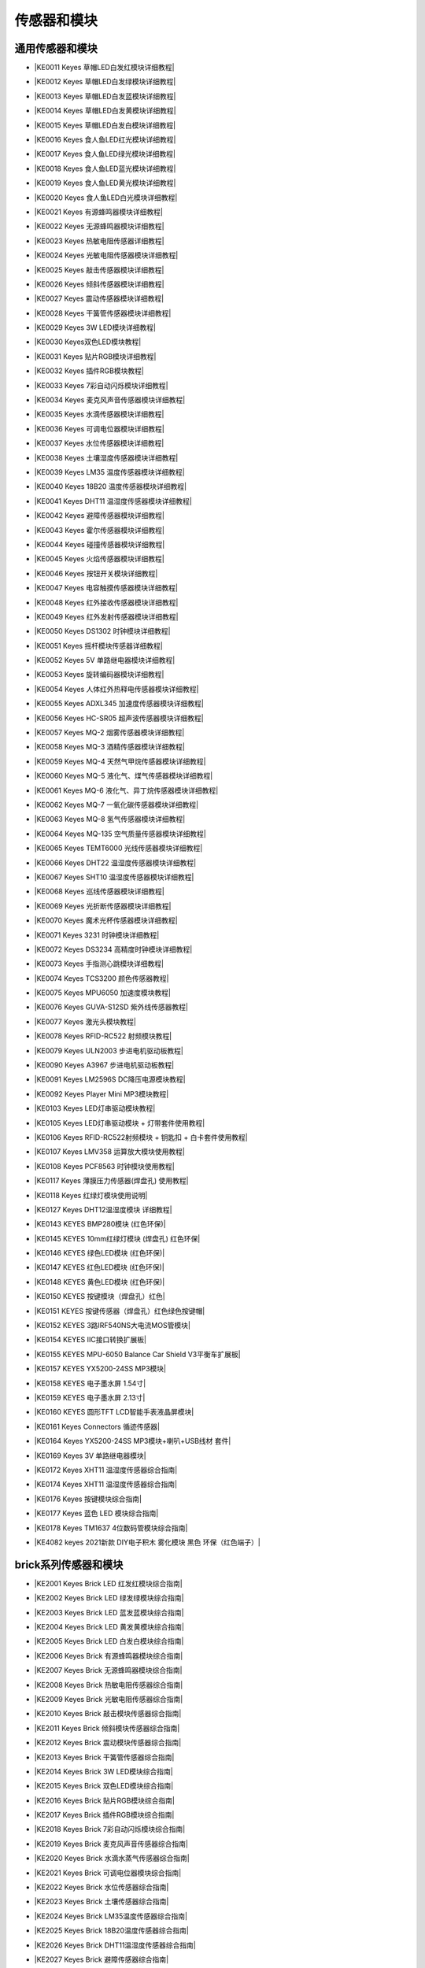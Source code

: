 =======
传感器和模块
=======

通用传感器和模块
=============

* |KE0011 Keyes 草帽LED白发红模块详细教程|

.. |KE0011 Keyes 草帽LED白发红模块详细教程| raw:: html

  <a href="https://www.keyesrobot.cn/projects/commonsensor/zh-cn/latest/KE0011%20Keyes%20%E8%8D%89%E5%B8%BDLED%E7%99%BD%E5%8F%91%E7%BA%A2%E6%A8%A1%E5%9D%97.html" target="_blank">KE0011 Keyes 草帽LED白发红模块详细教程</a> 

* |KE0012 Keyes 草帽LED白发绿模块详细教程|

.. |KE0012 Keyes 草帽LED白发绿模块详细教程| raw:: html

  <a href="https://www.keyesrobot.cn/projects/commonsensor/zh-cn/latest/KE0012%20Keyes%20%E8%8D%89%E5%B8%BDLED%E7%99%BD%E5%8F%91%E7%BB%BF%E6%A8%A1%E5%9D%97.html" target="_blank">KE0012 Keyes 草帽LED白发绿模块详细教程</a> 

* |KE0013 Keyes 草帽LED白发蓝模块详细教程|

.. |KE0013 Keyes 草帽LED白发蓝模块详细教程| raw:: html

  <a href="https://www.keyesrobot.cn/projects/commonsensor/zh-cn/latest/KE0013%20Keyes%20%E8%8D%89%E5%B8%BDLED%E7%99%BD%E5%8F%91%E8%93%9D%E6%A8%A1%E5%9D%97.html" target="_blank">KE0013 Keyes 草帽LED白发蓝模块详细教程</a> 

* |KE0014 Keyes 草帽LED白发黄模块详细教程|

.. |KE0014 Keyes 草帽LED白发黄模块详细教程| raw:: html

  <a href="https://www.keyesrobot.cn/projects/commonsensor/zh-cn/latest/KE0014%20Keyes%20%E8%8D%89%E5%B8%BDLED%E7%99%BD%E5%8F%91%E9%BB%84%E6%A8%A1%E5%9D%97.html" target="_blank">KE0014 Keyes 草帽LED白发黄模块详细教程</a> 

* |KE0015 Keyes 草帽LED白发白模块详细教程|

.. |KE0015 Keyes 草帽LED白发白模块详细教程| raw:: html

  <a href="https://www.keyesrobot.cn/projects/commonsensor/zh-cn/latest/KE0015%20Keyes%20%E8%8D%89%E5%B8%BDLED%E7%99%BD%E5%8F%91%E7%99%BD%E6%A8%A1%E5%9D%97.html" target="_blank">KE0015 Keyes 草帽LED白发白模块详细教程</a> 

* |KE0016 Keyes 食人鱼LED红光模块详细教程|

.. |KE0016 Keyes 食人鱼LED红光模块详细教程| raw:: html

  <a href="https://www.keyesrobot.cn/projects/commonsensor/zh-cn/latest/KE0016%20Keyes%20%E9%A3%9F%E4%BA%BA%E9%B1%BCLED%E7%BA%A2%E5%85%89%E6%A8%A1%E5%9D%97.html" target="_blank">KE0016 Keyes 食人鱼LED红光模块详细教程</a> 

* |KE0017 Keyes 食人鱼LED绿光模块详细教程|

.. |KE0017 Keyes 食人鱼LED绿光模块详细教程| raw:: html

  <a href="https://www.keyesrobot.cn/projects/commonsensor/zh-cn/latest/KE0017%20Keyes%20%E9%A3%9F%E4%BA%BA%E9%B1%BCLED%E7%BB%BF%E5%85%89%E6%A8%A1%E5%9D%97.html" target="_blank">KE0017 Keyes 食人鱼LED绿光模块详细教程</a> 

* |KE0018 Keyes 食人鱼LED蓝光模块详细教程|

.. |KE0018 Keyes 食人鱼LED蓝光模块详细教程| raw:: html

  <a href="https://www.keyesrobot.cn/projects/commonsensor/zh-cn/latest/KE0018%20Keyes%20%E9%A3%9F%E4%BA%BA%E9%B1%BCLED%E8%93%9D%E5%85%89%E6%A8%A1%E5%9D%97.html" target="_blank">KE0018 Keyes 食人鱼LED蓝光模块详细教程</a> 

* |KE0019 Keyes 食人鱼LED黄光模块详细教程|

.. |KE0019 Keyes 食人鱼LED黄光模块详细教程| raw:: html

  <a href="https://www.keyesrobot.cn/projects/commonsensor/zh-cn/latest/KE0019%20Keyes%20%E9%A3%9F%E4%BA%BA%E9%B1%BCLED%E9%BB%84%E5%85%89%E6%A8%A1%E5%9D%97.html" target="_blank">KE0019 Keyes 食人鱼LED黄光模块详细教程</a> 

* |KE0020 Keyes 食人鱼LED白光模块详细教程|

.. |KE0020 Keyes 食人鱼LED白光模块详细教程| raw:: html

  <a href="https://www.keyesrobot.cn/projects/commonsensor/zh-cn/latest/KE0020%20Keyes%20%E9%A3%9F%E4%BA%BA%E9%B1%BCLED%E7%99%BD%E5%85%89%E6%A8%A1%E5%9D%97.html" target="_blank">KE0020 Keyes 食人鱼LED白光模块详细教程</a> 

* |KE0021 Keyes 有源蜂鸣器模块详细教程|

.. |KE0021 Keyes 有源蜂鸣器模块详细教程| raw:: html

  <a href="https://www.keyesrobot.cn/projects/commonsensor/zh-cn/latest/KE0021%20Keyes%20%E6%9C%89%E6%BA%90%E8%9C%82%E9%B8%A3%E5%99%A8%E6%A8%A1%E5%9D%97.html" target="_blank">KE0021 Keyes 有源蜂鸣器模块详细教程</a> 

* |KE0022 Keyes 无源蜂鸣器模块详细教程|

.. |KE0022 Keyes 无源蜂鸣器模块详细教程| raw:: html

  <a href="https://www.keyesrobot.cn/projects/commonsensor/zh-cn/latest/KE0022%20Keyes%20%E6%97%A0%E6%BA%90%E8%9C%82%E9%B8%A3%E5%99%A8%E6%A8%A1%E5%9D%97.html" target="_blank">KE0022 Keyes 无源蜂鸣器模块详细教程</a> 

* |KE0023 Keyes 热敏电阻传感器详细教程|

.. |KE0023 Keyes 热敏电阻传感器详细教程| raw:: html

  <a href="https://www.keyesrobot.cn/projects/commonsensor/zh-cn/latest/KE0023%20Keyes%20%E7%83%AD%E6%95%8F%E7%94%B5%E9%98%BB%E4%BC%A0%E6%84%9F%E5%99%A8.html" target="_blank">KE0023 Keyes 热敏电阻传感器详细教程</a> 

* |KE0024 Keyes 光敏电阻传感器模块详细教程|

.. |KE0024 Keyes 光敏电阻传感器模块详细教程| raw:: html

  <a href="https://www.keyesrobot.cn/projects/commonsensor/zh-cn/latest/KE0024%20Keyes%20%E5%85%89%E6%95%8F%E7%94%B5%E9%98%BB%E4%BC%A0%E6%84%9F%E5%99%A8.html" target="_blank">KE0024 Keyes 光敏电阻传感器模块详细教程</a> 

* |KE0025 Keyes 敲击传感器模块详细教程|

.. |KE0025 Keyes 敲击传感器模块详细教程| raw:: html

  <a href="https://www.keyesrobot.cn/projects/commonsensor/zh-cn/latest/KE0025%20Keyes%20%E6%95%B2%E5%87%BB%E4%BC%A0%E6%84%9F%E5%99%A8%E6%A8%A1%E5%9D%97.html" target="_blank">KE0025 Keyes 敲击传感器模块详细教程</a> 

* |KE0026 Keyes 倾斜传感器模块详细教程|

.. |KE0026 Keyes 倾斜传感器模块详细教程| raw:: html

  <a href="https://www.keyesrobot.cn/projects/commonsensor/zh-cn/latest/KE0026%20Keyes%20%E5%80%BE%E6%96%9C%E4%BC%A0%E6%84%9F%E5%99%A8%E6%A8%A1%E5%9D%97.html" target="_blank">KE0026 Keyes 倾斜传感器模块详细教程</a> 

* |KE0027 Keyes 震动传感器模块详细教程|

.. |KE0027 Keyes 震动传感器模块详细教程| raw:: html

  <a href="https://www.keyesrobot.cn/projects/commonsensor/zh-cn/latest/KE0027%20Keyes%20%E9%9C%87%E5%8A%A8%E4%BC%A0%E6%84%9F%E5%99%A8%E6%A8%A1%E5%9D%97.html" target="_blank">KE0027 Keyes 震动传感器模块详细教程</a> 

* |KE0028 Keyes 干簧管传感器模块详细教程|

.. |KE0028 Keyes 干簧管传感器模块详细教程| raw:: html

  <a href="https://www.keyesrobot.cn/projects/commonsensor/zh-cn/latest/KE0028%20Keyes%20%E5%B9%B2%E7%B0%A7%E7%AE%A1%E4%BC%A0%E6%84%9F%E5%99%A8%E6%A8%A1%E5%9D%97.html" target="_blank">KE0028 Keyes 干簧管传感器模块详细教程</a> 

* |KE0029 Keyes 3W LED模块详细教程|

.. |KE0029 Keyes 3W LED模块详细教程| raw:: html

  <a href="https://www.keyesrobot.cn/projects/commonsensor/zh-cn/latest/KE0029%20Keyes%203W%20LED%E6%A8%A1%E5%9D%97.html" target="_blank">KE0029 Keyes 3W LED模块详细教程</a> 

* |KE0030 Keyes双色LED模块教程|

.. |KE0030 Keyes双色LED模块教程| raw:: html

  <a href="https://www.keyesrobot.cn/projects/commonsensor/zh-cn/latest/KE0030%20Keyes%20%E5%8F%8C%E8%89%B2LED%E6%A8%A1%E5%9D%97.html" target="_blank">KE0030 Keyes双色LED模块教程</a> 

* |KE0031 Keyes 贴片RGB模块详细教程|

.. |KE0031 Keyes 贴片RGB模块详细教程| raw:: html

  <a href="https://www.keyesrobot.cn/projects/commonsensor/zh-cn/latest/KE0031%20Keyes%20%E8%B4%B4%E7%89%87RGB%E6%A8%A1%E5%9D%97.html" target="_blank">KE0031 Keyes 贴片RGB模块详细教程</a> 

* |KE0032 Keyes 插件RGB模块教程|

.. |KE0032 Keyes 插件RGB模块教程| raw:: html

  <a href="https://www.keyesrobot.cn/projects/commonsensor/zh-cn/latest/KE0032%20Keyes%20%E6%8F%92%E4%BB%B6RGB%E6%A8%A1%E5%9D%97.html" target="_blank">KE0032 Keyes 插件RGB模块教程</a> 

* |KE0033 Keyes 7彩自动闪烁模块详细教程|

.. |KE0033 Keyes 7彩自动闪烁模块详细教程| raw:: html

  <a href="https://www.keyesrobot.cn/projects/commonsensor/zh-cn/latest/KE0033%20Keyes%207%E5%BD%A9%E8%87%AA%E5%8A%A8%E9%97%AA%E7%83%81%E6%A8%A1%E5%9D%97.html" target="_blank">KE0033 Keyes 7彩自动闪烁模块详细教程</a> 

* |KE0034 Keyes 麦克风声音传感器模块详细教程|

.. |KE0034 Keyes 麦克风声音传感器模块详细教程| raw:: html

  <a href="https://www.keyesrobot.cn/projects/commonsensor/zh-cn/latest/KE0034%20Keyes%20%E9%BA%A6%E5%85%8B%E9%A3%8E%E5%A3%B0%E9%9F%B3%E4%BC%A0%E6%84%9F%E5%99%A8.html" target="_blank">KE0034 Keyes 麦克风声音传感器模块详细教程</a> 

* |KE0035 Keyes 水滴传感器模块详细教程|

.. |KE0035 Keyes 水滴传感器模块详细教程| raw:: html

  <a href="https://www.keyesrobot.cn/projects/commonsensor/zh-cn/latest/KE0035%20Keyes%20%E6%B0%B4%E6%BB%B4%E4%BC%A0%E6%84%9F%E5%99%A8%E6%A8%A1%E5%9D%97.html" target="_blank">KE0035 Keyes 水滴传感器模块详细教程</a> 

* |KE0036 Keyes 可调电位器模块详细教程|

.. |KE0036 Keyes 可调电位器模块详细教程| raw:: html

  <a href="https://www.keyesrobot.cn/projects/commonsensor/zh-cn/latest/KE0036%20Keyes%20%E5%8F%AF%E8%B0%83%E7%94%B5%E4%BD%8D%E5%99%A8%E6%A8%A1%E5%9D%97.html" target="_blank">KE0036 Keyes 可调电位器模块详细教程</a> 

* |KE0037 Keyes 水位传感器模块详细教程|

.. |KE0037 Keyes 水位传感器模块详细教程| raw:: html

  <a href="https://www.keyesrobot.cn/projects/commonsensor/zh-cn/latest/KE0037%20Keyes%20%E6%B0%B4%E4%BD%8D%E4%BC%A0%E6%84%9F%E5%99%A8%E6%A8%A1%E5%9D%97.html" target="_blank">KE0037 Keyes 水位传感器模块详细教程</a> 

* |KE0038 Keyes 土壤湿度传感器模块详细教程|

.. |KE0038 Keyes 土壤湿度传感器模块详细教程| raw:: html

  <a href="https://www.keyesrobot.cn/projects/commonsensor/zh-cn/latest/KE0038%20Keyes%20%E5%9C%9F%E5%A3%A4%E6%B9%BF%E5%BA%A6%E4%BC%A0%E6%84%9F%E5%99%A8%E6%A8%A1%E5%9D%97.html" target="_blank">KE0038 Keyes 土壤湿度传感器模块详细教程</a> 

* |KE0039 Keyes LM35 温度传感器模块详细教程|

.. |KE0039 Keyes LM35 温度传感器模块详细教程| raw:: html

  <a href="https://www.keyesrobot.cn/projects/commonsensor/zh-cn/latest/KE0039%20Keyes%20LM35%20%E6%B8%A9%E5%BA%A6%E4%BC%A0%E6%84%9F%E5%99%A8%E6%A8%A1%E5%9D%97.html" target="_blank">KE0039 Keyes LM35 温度传感器模块详细教程</a> 

* |KE0040 Keyes 18B20 温度传感器模块详细教程|

.. |KE0040 Keyes 18B20 温度传感器模块详细教程| raw:: html

  <a href="https://www.keyesrobot.cn/projects/commonsensor/zh-cn/latest/KE0040%20Keyes%2018B20%20%E6%B8%A9%E5%BA%A6%E4%BC%A0%E6%84%9F%E5%99%A8%E6%A8%A1%E5%9D%97.html" target="_blank">KE0040 Keyes 18B20 温度传感器模块详细教程</a> 

* |KE0041 Keyes DHT11 温湿度传感器模块详细教程|

.. |KE0041 Keyes DHT11 温湿度传感器模块详细教程| raw:: html

  <a href="https://www.keyesrobot.cn/projects/commonsensor/zh-cn/latest/KE0041%20Keyes%20DHT11%20%E6%B8%A9%E6%B9%BF%E5%BA%A6%E4%BC%A0%E6%84%9F%E5%99%A8%E6%A8%A1%E5%9D%97.html" target="_blank">KE0041 Keyes DHT11 温湿度传感器模块详细教程</a> 

* |KE0042 Keyes 避障传感器模块详细教程|

.. |KE0042 Keyes 避障传感器模块详细教程| raw:: html

  <a href="https://www.keyesrobot.cn/projects/commonsensor/zh-cn/latest/KE0042%20Keyes%20%E9%81%BF%E9%9A%9C%E4%BC%A0%E6%84%9F%E5%99%A8%E6%A8%A1%E5%9D%97.html" target="_blank">KE0042 Keyes 避障传感器模块详细教程</a> 

* |KE0043 Keyes 霍尔传感器模块详细教程|

.. |KE0043 Keyes 霍尔传感器模块详细教程| raw:: html

  <a href="https://www.keyesrobot.cn/projects/commonsensor/zh-cn/latest/KE0043%20Keyes%20%E9%9C%8D%E5%B0%94%E4%BC%A0%E6%84%9F%E5%99%A8%E6%A8%A1%E5%9D%97.html" target="_blank">KE0043 Keyes 霍尔传感器模块详细教程</a> 

* |KE0044 Keyes 碰撞传感器模块详细教程|

.. |KE0044 Keyes 碰撞传感器模块详细教程| raw:: html

  <a href="https://www.keyesrobot.cn/projects/commonsensor/zh-cn/latest/KE0044%20Keyes%20%E7%A2%B0%E6%92%9E%E4%BC%A0%E6%84%9F%E5%99%A8%E6%A8%A1%E5%9D%97.html" target="_blank">KE0044 Keyes 碰撞传感器模块详细教程</a> 

* |KE0045 Keyes 火焰传感器模块详细教程|

.. |KE0045 Keyes 火焰传感器模块详细教程| raw:: html

  <a href="https://www.keyesrobot.cn/projects/commonsensor/zh-cn/latest/KE0045%20Keyes%20%E7%81%AB%E7%84%B0%E4%BC%A0%E6%84%9F%E5%99%A8%E6%A8%A1%E5%9D%97.html" target="_blank">KE0045 Keyes 火焰传感器模块详细教程</a> 

* |KE0046 Keyes 按钮开关模块详细教程|

.. |KE0046 Keyes 按钮开关模块详细教程| raw:: html

  <a href="https://www.keyesrobot.cn/projects/commonsensor/zh-cn/latest/KE0046%20Keyes%20%E6%8C%89%E9%92%AE%E5%BC%80%E5%85%B3%E6%A8%A1%E5%9D%97.html" target="_blank">KE0046 Keyes 按钮开关模块详细教程</a> 

* |KE0047 Keyes 电容触摸传感器模块详细教程|

.. |KE0047 Keyes 电容触摸传感器模块详细教程| raw:: html

  <a href="https://www.keyesrobot.cn/projects/commonsensor/zh-cn/latest/KE0047%20Keyes%20%E7%94%B5%E5%AE%B9%E8%A7%A6%E6%91%B8%E4%BC%A0%E6%84%9F%E5%99%A8%E6%A8%A1%E5%9D%97.html" target="_blank">KE0047 Keyes 电容触摸传感器模块详细教程</a> 

* |KE0048 Keyes 红外接收传感器模块详细教程|

.. |KE0048 Keyes 红外接收传感器模块详细教程| raw:: html

  <a href="https://www.keyesrobot.cn/projects/commonsensor/zh-cn/latest/KE0048%20Keyes%20%E7%BA%A2%E5%A4%96%E6%8E%A5%E6%94%B6%E4%BC%A0%E6%84%9F%E5%99%A8%E6%A8%A1%E5%9D%97.html" target="_blank">KE0048 Keyes 红外接收传感器模块详细教程</a> 

* |KE0049 Keyes 红外发射传感器模块详细教程|

.. |KE0049 Keyes 红外发射传感器模块详细教程| raw:: html

  <a href="https://www.keyesrobot.cn/projects/commonsensor/zh-cn/latest/KE0049%20Keyes%20%E7%BA%A2%E5%A4%96%E5%8F%91%E5%B0%84%E4%BC%A0%E6%84%9F%E5%99%A8%E6%A8%A1%E5%9D%97.html" target="_blank">KE0049 Keyes 红外发射传感器模块详细教程</a> 

* |KE0050 Keyes DS1302 时钟模块详细教程|

.. |KE0050 Keyes DS1302 时钟模块详细教程| raw:: html

  <a href="https://www.keyesrobot.cn/projects/commonsensor/zh-cn/latest/KE0050%20Keyes%20DS1302%20%E6%97%B6%E9%92%9F%E6%A8%A1%E5%9D%97.html" target="_blank">KE0050 Keyes DS1302 时钟模块详细教程</a> 

* |KE0051 Keyes 摇杆模块传感器详细教程|

.. |KE0051 Keyes 摇杆模块传感器详细教程| raw:: html

  <a href="https://www.keyesrobot.cn/projects/commonsensor/zh-cn/latest/KE0051%20Keyes%20%E6%91%87%E6%9D%86%E6%A8%A1%E5%9D%97%E4%BC%A0%E6%84%9F%E5%99%A8.html" target="_blank">KE0051 Keyes 摇杆模块传感器详细教程</a> 

* |KE0052 Keyes 5V 单路继电器模块详细教程|

.. |KE0052 Keyes 5V 单路继电器模块详细教程| raw:: html

  <a href="https://www.keyesrobot.cn/projects/commonsensor/zh-cn/latest/KE0052%20Keyes%205V%20%E5%8D%95%E8%B7%AF%E7%BB%A7%E7%94%B5%E5%99%A8%E6%A8%A1.html" target="_blank">KE0052 Keyes 5V 单路继电器模块详细教程</a> 

* |KE0053 Keyes 旋转编码器模块详细教程|

.. |KE0053 Keyes 旋转编码器模块详细教程| raw:: html

  <a href="https://www.keyesrobot.cn/projects/commonsensor/zh-cn/latest/KE0053%20Keyes%20%E6%97%8B%E8%BD%AC%E7%BC%96%E7%A0%81%E5%99%A8%E6%A8%A1%E5%9D%97.html" target="_blank">KE0053 Keyes 旋转编码器模块详细教程</a> 

* |KE0054 Keyes 人体红外热释电传感器模块详细教程|

.. |KE0054 Keyes 人体红外热释电传感器模块详细教程| raw:: html

  <a href="https://www.keyesrobot.cn/projects/commonsensor/zh-cn/latest/KE0054%20Keyes%20%E4%BA%BA%E4%BD%93%E7%BA%A2%E5%A4%96%E7%83%AD%E9%87%8A%E7%94%B5%E4%BC%A0%E6%84%9F%E5%99%A8%E6%A8%A1%E5%9D%97.html" target="_blank">KE0054 Keyes 人体红外热释电传感器模块详细教程</a> 

* |KE0055 Keyes ADXL345 加速度传感器模块详细教程|

.. |KE0055 Keyes ADXL345 加速度传感器模块详细教程| raw:: html

  <a href="https://www.keyesrobot.cn/projects/commonsensor/zh-cn/latest/KE0055%20Keyes%20ADXL345%20%E5%8A%A0%E9%80%9F%E5%BA%A6%E4%BC%A0%E6%84%9F%E5%99%A8%E6%A8%A1%E5%9D%97.html" target="_blank">KE0055 Keyes ADXL345 加速度传感器模块详细教程</a> 

* |KE0056 Keyes HC-SR05 超声波传感器模块详细教程|

.. |KE0056 Keyes HC-SR05 超声波传感器模块详细教程| raw:: html

  <a href="https://www.keyesrobot.cn/projects/commonsensor/zh-cn/latest/KE0056%20Keyes%20HC-SR05%20%E8%B6%85%E5%A3%B0%E6%B3%A2%E4%BC%A0%E6%84%9F%E5%99%A8%E6%A8%A1%E5%9D%97.html" target="_blank">KE0056 Keyes HC-SR05 超声波传感器模块详细教程</a> 

* |KE0057 Keyes MQ-2 烟雾传感器模块详细教程|

.. |KE0057 Keyes MQ-2 烟雾传感器模块详细教程| raw:: html

  <a href="https://www.keyesrobot.cn/projects/commonsensor/zh-cn/latest/KE0057%20Keyes%20MQ-2%20%E7%83%9F%E9%9B%BE%E4%BC%A0%E6%84%9F%E5%99%A8%E6%A8%A1%E5%9D%97.html" target="_blank">KE0057 Keyes MQ-2 烟雾传感器模块详细教程</a> 

* |KE0058 Keyes MQ-3 酒精传感器模块详细教程|

.. |KE0058 Keyes MQ-3 酒精传感器模块详细教程| raw:: html

  <a href="https://www.keyesrobot.cn/projects/commonsensor/zh-cn/latest/KE0058%20Keyes%20MQ-3%20%E9%85%92%E7%B2%BE%E4%BC%A0%E6%84%9F%E5%99%A8%E6%A8%A1%E5%9D%97.html" target="_blank">KE0058 Keyes MQ-3 酒精传感器模块详细教程</a> 

* |KE0059 Keyes MQ-4 天然气甲烷传感器模块详细教程|

.. |KE0059 Keyes MQ-4 天然气甲烷传感器模块详细教程| raw:: html

  <a href="https://www.keyesrobot.cn/projects/commonsensor/zh-cn/latest/KE0059%20Keyes%20MQ-4%20%E5%A4%A9%E7%84%B6%E6%B0%94%E7%94%B2%E7%83%B7%E4%BC%A0%E6%84%9F%E5%99%A8%E6%A8%A1%E5%9D%97.html" target="_blank">KE0059 Keyes MQ-4 天然气甲烷传感器模块详细教程</a> 

* |KE0060 Keyes MQ-5 液化气、煤气传感器模块详细教程|

.. |KE0060 Keyes MQ-5 液化气、煤气传感器模块详细教程| raw:: html

  <a href="https://www.keyesrobot.cn/projects/commonsensor/zh-cn/latest/KE0060%20Keyes%20MQ-5%20%E6%B6%B2%E5%8C%96%E6%B0%94%E3%80%81%E7%85%A4%E6%B0%94%E4%BC%A0%E6%84%9F%E5%99%A8%E6%A8%A1%E5%9D%97.html" target="_blank">KE0060 Keyes MQ-5 液化气、煤气传感器模块详细教程</a> 

* |KE0061 Keyes MQ-6 液化气、异丁烷传感器模块详细教程|

.. |KE0061 Keyes MQ-6 液化气、异丁烷传感器模块详细教程| raw:: html

  <a href="https://www.keyesrobot.cn/projects/commonsensor/zh-cn/latest/KE0061%20Keyes%20MQ-6%20%E6%B6%B2%E5%8C%96%E6%B0%94%E3%80%81%E5%BC%82%E4%B8%81%E7%83%B7%E4%BC%A0%E6%84%9F%E5%99%A8%E6%A8%A1%E5%9D%97.html" target="_blank">KE0061 Keyes MQ-6 液化气、异丁烷传感器模块详细教程</a> 

* |KE0062 Keyes MQ-7 一氧化碳传感器模块详细教程|

.. |KE0062 Keyes MQ-7 一氧化碳传感器模块详细教程| raw:: html

  <a href="https://www.keyesrobot.cn/projects/commonsensor/zh-cn/latest/KE0062%20Keyes%20MQ-7%20%E4%B8%80%E6%B0%A7%E5%8C%96%E7%A2%B3%E4%BC%A0%E6%84%9F%E5%99%A8%E6%A8%A1%E5%9D%97.html" target="_blank">KE0062 Keyes MQ-7 一氧化碳传感器模块详细教程</a> 

* |KE0063 Keyes MQ-8 氢气传感器模块详细教程|

.. |KE0063 Keyes MQ-8 氢气传感器模块详细教程| raw:: html

  <a href="https://www.keyesrobot.cn/projects/commonsensor/zh-cn/latest/KE0063%20Keyes%20MQ-8%20%E6%B0%A2%E6%B0%94%E4%BC%A0%E6%84%9F%E5%99%A8%E6%A8%A1.html" target="_blank">KE0063 Keyes MQ-8 氢气传感器模块详细教程</a> 

* |KE0064 Keyes MQ-135 空气质量传感器模块详细教程|

.. |KE0064 Keyes MQ-135 空气质量传感器模块详细教程| raw:: html

  <a href="https://www.keyesrobot.cn/projects/commonsensor/zh-cn/latest/KE0064%20Keyes%20MQ-135%20%E7%A9%BA%E6%B0%94%E8%B4%A8%E9%87%8F%E4%BC%A0%E6%84%9F%E5%99%A8%E6%A8%A1%E5%9D%97.html" target="_blank">KE0064 Keyes MQ-135 空气质量传感器模块详细教程</a> 

* |KE0065 Keyes TEMT6000 光线传感器模块详细教程|

.. |KE0065 Keyes TEMT6000 光线传感器模块详细教程| raw:: html

  <a href="https://www.keyesrobot.cn/projects/commonsensor/zh-cn/latest/KE0065%20Keyes%20TEMT6000%20%E5%85%89%E7%BA%BF%E4%BC%A0%E6%84%9F%E5%99%A8%E6%A8%A1%E5%9D%97.html" target="_blank">KE0065 Keyes TEMT6000 光线传感器模块详细教程</a> 

* |KE0066 Keyes DHT22 温湿度传感器模块详细教程|

.. |KE0066 Keyes DHT22 温湿度传感器模块详细教程| raw:: html

  <a href="https://www.keyesrobot.cn/projects/commonsensor/zh-cn/latest/KE0066%20Keyes%20DHT22%20%E6%B8%A9%E6%B9%BF%E5%BA%A6%E4%BC%A0%E6%84%9F%E5%99%A8%E6%A8%A1%E5%9D%97.html" target="_blank">KE0066 Keyes DHT22 温湿度传感器模块详细教程</a> 

* |KE0067 Keyes SHT10 温湿度传感器模块详细教程|

.. |KE0067 Keyes SHT10 温湿度传感器模块详细教程| raw:: html

  <a href="https://www.keyesrobot.cn/projects/commonsensor/zh-cn/latest/KE0067%20Keyes%20SHT10%20%E6%B8%A9%E6%B9%BF%E5%BA%A6%E4%BC%A0%E6%84%9F%E5%99%A8%E6%A8%A1%E5%9D%97.html" target="_blank">KE0067 Keyes SHT10 温湿度传感器模块详细教程</a> 

* |KE0068 Keyes 巡线传感器模块详细教程|

.. |KE0068 Keyes 巡线传感器模块详细教程| raw:: html

  <a href="https://www.keyesrobot.cn/projects/commonsensor/zh-cn/latest/KE0068%20Keyes%20%E5%B7%A1%E7%BA%BF%E4%BC%A0%E6%84%9F%E5%99%A8%E6%A8%A1%E5%9D%97.html" target="_blank">KE0068 Keyes 巡线传感器模块详细教程</a> 

* |KE0069 Keyes 光折断传感器模块详细教程|

.. |KE0069 Keyes 光折断传感器模块详细教程| raw:: html

  <a href="https://www.keyesrobot.cn/projects/commonsensor/zh-cn/latest/KE0069%20Keyes%20%E5%85%89%E6%8A%98%E6%96%AD%E4%BC%A0%E6%84%9F%E5%99%A8%E6%A8%A1%E5%9D%97.html" target="_blank">KE0069 Keyes 光折断传感器模块详细教程</a> 

* |KE0070 Keyes 魔术光杯传感器模块详细教程|

.. |KE0070 Keyes 魔术光杯传感器模块详细教程| raw:: html

  <a href="https://www.keyesrobot.cn/projects/commonsensor/zh-cn/latest/KE0070%20Keyes%20%E9%AD%94%E6%9C%AF%E5%85%89%E6%9D%AF%E4%BC%A0%E6%84%9F%E5%99%A8%E6%A8%A1%E5%9D%97.html" target="_blank">KE0070 Keyes 魔术光杯传感器模块详细教程</a> 

* |KE0071 Keyes 3231 时钟模块详细教程|

.. |KE0071 Keyes 3231 时钟模块详细教程| raw:: html

  <a href="https://www.keyesrobot.cn/projects/commonsensor/zh-cn/latest/KE0071%20Keyes%203231%20%E6%97%B6%E9%92%9F%E6%A8%A1%E5%9D%97.html" target="_blank">KE0071 Keyes 3231 时钟模块详细教程</a> 

* |KE0072 Keyes DS3234 高精度时钟模块详细教程|

.. |KE0072 Keyes DS3234 高精度时钟模块详细教程| raw:: html

  <a href="https://www.keyesrobot.cn/projects/commonsensor/zh-cn/latest/KE0072%20Keyes%20DS3234%20%E9%AB%98%E7%B2%BE%E5%BA%A6%E6%97%B6%E9%92%9F%E6%A8%A1%E5%9D%97.html" target="_blank">KE0072 Keyes DS3234 高精度时钟模块详细教程</a> 

* |KE0073 Keyes 手指测心跳模块详细教程|

.. |KE0073 Keyes 手指测心跳模块详细教程| raw:: html

  <a href="https://www.keyesrobot.cn/projects/commonsensor/zh-cn/latest/KE0073%20Keyes%20%E6%89%8B%E6%8C%87%E6%B5%8B%E5%BF%83%E8%B7%B3%E6%A8%A1%E5%9D%97.html" target="_blank">KE0073 Keyes 手指测心跳模块详细教程</a> 

* |KE0074 Keyes TCS3200 颜色传感器教程|

.. |KE0074 Keyes TCS3200 颜色传感器教程| raw:: html

  <a href="https://www.keyesrobot.cn/projects/commonsensor/zh-cn/latest/KE0074%20Keyes%20TCS3200%20%E9%A2%9C%E8%89%B2%E4%BC%A0%E6%84%9F%E5%99%A8.html" target="_blank">KE0074 Keyes TCS3200 颜色传感器教程</a> 

* |KE0075 Keyes MPU6050 加速度模块教程|

.. |KE0075 Keyes MPU6050 加速度模块教程| raw:: html

  <a href="https://www.keyesrobot.cn/projects/commonsensor/zh-cn/latest/KE0075%20Keyes%20MPU6050%20%E5%8A%A0%E9%80%9F%E5%BA%A6%E6%A8%A1%E5%9D%97.html" target="_blank">KE0075 Keyes MPU6050 加速度模块教程</a> 

* |KE0076 Keyes GUVA-S12SD 紫外线传感器教程|

.. |KE0076 Keyes GUVA-S12SD 紫外线传感器教程| raw:: html

  <a href="https://www.keyesrobot.cn/projects/commonsensor/zh-cn/latest/KE0076%20Keyes%20GUVA-S12SD%20%E7%B4%AB%E5%A4%96%E7%BA%BF%E4%BC%A0%E6%84%9F%E5%99%A8.html" target="_blank">KE0076 Keyes GUVA-S12SD 紫外线传感器教程</a> 

* |KE0077 Keyes 激光头模块教程|

.. |KE0077 Keyes 激光头模块教程| raw:: html

  <a href="https://www.keyesrobot.cn/projects/commonsensor/zh-cn/latest/KE0077%20Keyes%20%E6%BF%80%E5%85%89%E5%A4%B4%E6%A8%A1%E5%9D%97.html" target="_blank">KE0077 Keyes 激光头模块教程</a> 

* |KE0078 Keyes RFID-RC522 射频模块教程|

.. |KE0078 Keyes RFID-RC522 射频模块教程| raw:: html

  <a href="https://www.keyesrobot.cn/projects/commonsensor/zh-cn/latest/KE0078%20Keyes%20RFID-RC522%20%E5%B0%84%E9%A2%91%E6%A8%A1%E5%9D%97.html" target="_blank">KE0078 Keyes RFID-RC522 射频模块教程</a> 

* |KE0079 Keyes ULN2003 步进电机驱动板教程|

.. |KE0079 Keyes ULN2003 步进电机驱动板教程| raw:: html

  <a href="https://www.keyesrobot.cn/projects/commonsensor/zh-cn/latest/KE0079%20Keyes%20ULN2003%20%E6%AD%A5%E8%BF%9B%E7%94%B5%E6%9C%BA%E9%A9%B1%E5%8A%A8%E6%9D%BF.html" target="_blank">KE0079 Keyes ULN2003 步进电机驱动板教程</a> 

* |KE0090 Keyes A3967 步进电机驱动板教程|

.. |KE0090 Keyes A3967 步进电机驱动板教程| raw:: html

  <a href="https://www.keyesrobot.cn/projects/commonsensor/zh-cn/latest/KE0090%20Keyes%20A3967%20%E6%AD%A5%E8%BF%9B%E7%94%B5%E6%9C%BA%E9%A9%B1%E5%8A%A8%E6%9D%BF.html" target="_blank">KE0090 Keyes A3967 步进电机驱动板教程</a> 

* |KE0091 Keyes LM2596S DC降压电源模块教程|

.. |KE0091 Keyes LM2596S DC降压电源模块教程| raw:: html

  <a href="https://www.keyesrobot.cn/projects/commonsensor/zh-cn/latest/KE0091%20Keyes%20LM2596S%20DC%E9%99%8D%E5%8E%8B%E7%94%B5%E6%BA%90%E6%A8%A1%E5%9D%97.html" target="_blank">KE0091 Keyes LM2596S DC降压电源模块教程</a> 

* |KE0092 Keyes Player Mini MP3模块教程|

.. |KE0092 Keyes Player Mini MP3模块教程| raw:: html

  <a href="https://www.keyesrobot.cn/projects/commonsensor/zh-cn/latest/KE0092%20Keyes%20Player%20Mini%20MP3%20%E6%A8%A1%E5%9D%97.html" target="_blank">KE0092 Keyes Player Mini MP3模块教程</a> 

* |KE0103 Keyes LED灯串驱动模块教程|

.. |KE0103 Keyes LED灯串驱动模块教程| raw:: html

  <a href="https://www.keyesrobot.cn/projects/commonsensor/zh-cn/latest/KE0103%20Keyes%20LED%E7%81%AF%E4%B8%B2%E9%A9%B1%E5%8A%A8%E6%A8%A1%E5%9D%97.html" target="_blank">KE0103 Keyes LED灯串驱动模块教程</a> 

* |KE0105 Keyes LED灯串驱动模块 + 灯带套件使用教程|

.. |KE0105 Keyes LED灯串驱动模块 + 灯带套件使用教程| raw:: html

  <a href="https://www.keyesrobot.cn/projects/commonsensor/zh-cn/latest/KE0105%20Keyes%20LED%E7%81%AF%E4%B8%B2%E9%A9%B1%E5%8A%A8%E6%A8%A1%E5%9D%97%20%2B%20%E7%81%AF%E5%B8%A6%E5%A5%97%E4%BB%B6.html" target="_blank">KE0105 Keyes LED灯串驱动模块 + 灯带套件使用教程</a> 

* |KE0106 Keyes RFID-RC522射频模块 + 钥匙扣 + 白卡套件使用教程|

.. |KE0106 Keyes RFID-RC522射频模块 + 钥匙扣 + 白卡套件使用教程| raw:: html

  <a href="https://www.keyesrobot.cn/projects/commonsensor/zh-cn/latest/KE0106%20Keyes%20RFID-RC522%E5%B0%84%E9%A2%91%E6%A8%A1%E5%9D%97%20%2B%20%E9%92%A5%E5%8C%99%E6%89%A3%20%2B%20%E7%99%BD%E5%8D%A1%E5%A5%97%E4%BB%B6.html" target="_blank">KE0106 Keyes RFID-RC522射频模块 + 钥匙扣 + 白卡套件使用教程</a> 

* |KE0107 Keyes LMV358 运算放大模块使用教程|

.. |KE0107 Keyes LMV358 运算放大模块使用教程| raw:: html

  <a href="https://www.keyesrobot.cn/projects/commonsensor/zh-cn/latest/KE0107%20Keyes%20LMV358%20%E8%BF%90%E7%AE%97%E6%94%BE%E5%A4%A7%E6%A8%A1%E5%9D%97.html" target="_blank">KE0107 Keyes LMV358 运算放大模块使用教程</a> 

* |KE0108 Keyes PCF8563 时钟模块使用教程|

.. |KE0108 Keyes PCF8563 时钟模块使用教程| raw:: html

  <a href="https://www.keyesrobot.cn/projects/commonsensor/zh-cn/latest/KE0108%20Keyes%20PCF8563%20%E6%97%B6%E9%92%9F%E6%A8%A1%E5%9D%97.html" target="_blank">KE0108 Keyes PCF8563 时钟模块使用教程</a> 

* |KE0117 Keyes 薄膜压力传感器(焊盘孔) 使用教程|

.. |KE0117 Keyes 薄膜压力传感器(焊盘孔) 使用教程| raw:: html

  <a href="https://www.keyesrobot.cn/projects/commonsensor/zh-cn/latest/KE0117%20Keyes%20%E8%96%84%E8%86%9C%E5%8E%8B%E5%8A%9B%E4%BC%A0%E6%84%9F%E5%99%A8.html" target="_blank">KE0117 Keyes 薄膜压力传感器(焊盘孔) 使用教程</a> 

* |KE0118 Keyes 红绿灯模块使用说明|

.. |KE0118 Keyes 红绿灯模块使用说明| raw:: html

  <a href="https://www.keyesrobot.cn/projects/commonsensor/zh-cn/latest/KE0118%20Keyes%20%E7%BA%A2%E7%BB%BF%E7%81%AF%E6%A8%A1%E5%9D%97.html" target="_blank">KE0118 Keyes 红绿灯模块使用说明</a> 

* |KE0127 Keyes DHT12温湿度模块 详细教程|

.. |KE0127 Keyes DHT12温湿度模块 详细教程| raw:: html

  <a href="https://www.keyesrobot.cn/projects/commonsensor/zh-cn/latest/KE0127%20Keyes%20DHT12%E6%B8%A9%E6%B9%BF%E5%BA%A6%E6%A8%A1%E5%9D%97.html" target="_blank">KE0127 Keyes DHT12温湿度模块 详细教程</a> 

* |KE0143 KEYES BMP280模块 (红色环保)|

.. |KE0143 KEYES BMP280模块 (红色环保)| raw:: html

  <a href="https://www.keyesrobot.cn/projects/commonsensor/zh-cn/latest/KE0143%20Keyes%20BMP280%E6%A8%A1%E5%9D%97%E7%BB%BC%E5%90%88%E4%BD%BF%E7%94%A8%E8%AF%B4%E6%98%8E.html" target="_blank">KE0143 KEYES BMP280模块 (红色环保)</a> 

* |KE0145 KEYES 10mm红绿灯模块 (焊盘孔) 红色环保|

.. |KE0145 KEYES 10mm红绿灯模块 (焊盘孔) 红色环保| raw:: html

  <a href="https://www.keyesrobot.cn/projects/commonsensor/zh-cn/latest/KE0145%20Keyes%2010mm%E7%BA%A2%E7%BB%BF%E7%81%AF%E6%A8%A1%E5%9D%97%E7%BB%BC%E5%90%88%E4%BD%BF%E7%94%A8%E8%AF%B4%E6%98%8E.html" target="_blank">KE0145 KEYES 10mm红绿灯模块 (焊盘孔) 红色环保</a> 

* |KE0146 KEYES 绿色LED模块 (红色环保)|

.. |KE0146 KEYES 绿色LED模块 (红色环保)| raw:: html

  <a href="https://www.keyesrobot.cn/projects/commonsensor/zh-cn/latest/KE0146%20Keyes%20%E7%BB%BF%E8%89%B2LED%E6%A8%A1%E5%9D%97%E4%BD%BF%E7%94%A8%E8%AF%B4%E6%98%8E.html" target="_blank">KE0146 KEYES 绿色LED模块 (红色环保)</a> 

* |KE0147 KEYES 红色LED模块 (红色环保)|

.. |KE0147 KEYES 红色LED模块 (红色环保)| raw:: html

  <a href="https://www.keyesrobot.cn/projects/commonsensor/zh-cn/latest/KE0147%20Keyes%20%E7%BA%A2%E8%89%B2LED%E6%A8%A1%E5%9D%97%E4%BD%BF%E7%94%A8%E8%AF%B4%E6%98%8E.html" target="_blank">KE0147 KEYES 红色LED模块 (红色环保)</a> 

* |KE0148 KEYES 黄色LED模块 (红色环保)|

.. |KE0148 KEYES 黄色LED模块 (红色环保)| raw:: html

  <a href="https://www.keyesrobot.cn/projects/commonsensor/zh-cn/latest/KE0148%20Keyes%20%E9%BB%84%E8%89%B2LED%E6%A8%A1%E5%9D%97%E4%BD%BF%E7%94%A8%E8%AF%B4%E6%98%8E.html" target="_blank">KE0148 KEYES 黄色LED模块 (红色环保)</a> 

* |KE0150 KEYES 按键模块（焊盘孔）红色|

.. |KE0150 KEYES 按键模块（焊盘孔）红色| raw:: html

  <a href="https://www.keyesrobot.cn/projects/commonsensor/zh-cn/latest/KE0150%20Keyes%20%E6%8C%89%E9%94%AE%E6%A8%A1%E5%9D%97%E4%BD%BF%E7%94%A8%E8%AF%B4%E6%98%8E.html" target="_blank">KE0150 KEYES 按键模块（焊盘孔）红色</a> 

* |KE0151 KEYES 按键传感器（焊盘孔）红色绿色按键帽|

.. |KE0151 KEYES 按键传感器（焊盘孔）红色绿色按键帽| raw:: html

  <a href="https://www.keyesrobot.cn/projects/commonsensor/zh-cn/latest/KE0151%20Keyes%20%E6%8C%89%E9%94%AE%E4%BC%A0%E6%84%9F%E5%99%A8%E7%BA%A2%E8%89%B2%E7%BB%BF%E8%89%B2%E6%8C%89%E9%94%AE%E5%B8%BD%20%E4%BD%BF%E7%94%A8%E8%AF%B4%E6%98%8E.html" target="_blank">KE0151 KEYES 按键传感器（焊盘孔）红色绿色按键帽</a> 

* |KE0152 KEYES 3路IRF540NS大电流MOS管模块|

.. |KE0152 KEYES 3路IRF540NS大电流MOS管模块| raw:: html

  <a href="https://www.keyesrobot.cn/projects/commonsensor/zh-cn/latest/KE0152%20Keyes%203%E8%B7%AFIRF540NS%E5%A4%A7%E7%94%B5%E6%B5%81MOS%E7%AE%A1%E6%A8%A1%E5%9D%97%20%E4%BD%BF%E7%94%A8%E8%AF%B4%E6%98%8E.html" target="_blank">KE0152 KEYES 3路IRF540NS大电流MOS管模块</a> 

* |KE0154 KEYES IIC接口转换扩展板|

.. |KE0154 KEYES IIC接口转换扩展板| raw:: html

  <a href="https://www.keyesrobot.cn/projects/commonsensor/zh-cn/latest/KE0154%20Keyes%20IIC%E6%8E%A5%E5%8F%A3%E8%BD%AC%E6%8D%A2%E6%89%A9%E5%B1%95%E6%9D%BF%20%E4%BD%BF%E7%94%A8%E8%AF%B4%E6%98%8E.html" target="_blank">KE0154 KEYES IIC接口转换扩展板</a> 

* |KE0155 KEYES MPU-6050 Balance Car Shield V3平衡车扩展板|

.. |KE0155 KEYES MPU-6050 Balance Car Shield V3平衡车扩展板| raw:: html

  <a href="https://www.keyesrobot.cn/projects/commonsensor/zh-cn/latest/KE0155%20Keyes%20MPU-6050%20Balance%20Car%20Shield%20V3%E5%B9%B3%E8%A1%A1%E8%BD%A6%E6%89%A9%E5%B1%95%E6%9D%BF%20%E4%BD%BF%E7%94%A8%E8%AF%B4%E6%98%8E.html" target="_blank">KE0155 KEYES MPU-6050 Balance Car Shield V3平衡车扩展板</a> 

* |KE0157 KEYES YX5200-24SS MP3模块|

.. |KE0157 KEYES YX5200-24SS MP3模块| raw:: html

  <a href="https://www.keyesrobot.cn/projects/commonsensor/zh-cn/latest/KE0157%20Keyes%20YX5200-24SS%20MP3%E6%A8%A1%E5%9D%97%20%E7%BB%BC%E5%90%88%E4%BD%BF%E7%94%A8%E8%AF%B4%E6%98%8E.html" target="_blank">KE0157 KEYES YX5200-24SS MP3模块</a> 

* |KE0158 KEYES 电子墨水屏 1.54寸|

.. |KE0158 KEYES 电子墨水屏 1.54寸| raw:: html

  <a href="https://www.keyesrobot.cn/projects/commonsensor/zh-cn/latest/KE0158%20Keyes%20%E7%94%B5%E5%AD%90%E5%A2%A8%E6%B0%B4%E5%B1%8F%201.54%E5%AF%B8%20%E4%BD%BF%E7%94%A8%E8%AF%B4%E6%98%8E.html" target="_blank">KE0158 KEYES 电子墨水屏 1.54寸</a> 

* |KE0159 KEYES 电子墨水屏 2.13寸|

.. |KE0159 KEYES 电子墨水屏 2.13寸| raw:: html

  <a href="https://www.keyesrobot.cn/projects/commonsensor/zh-cn/latest/KE0159%20Keyes%20%E7%94%B5%E5%AD%90%E5%A2%A8%E6%B0%B4%E5%B1%8F%202.13%E5%AF%B8%20%E4%BD%BF%E7%94%A8%E8%AF%B4%E6%98%8E.html" target="_blank">KE0159 KEYES 电子墨水屏 2.13寸</a> 

* |KE0160 KEYES 圆形TFT LCD智能手表液晶屏模块|

.. |KE0160 KEYES 圆形TFT LCD智能手表液晶屏模块| raw:: html

  <a href="https://www.keyesrobot.cn/projects/commonsensor/zh-cn/latest/KE0160%20Keyes%20%E5%9C%86%E5%BD%A2TFT%20LCD%E6%99%BA%E8%83%BD%E6%89%8B%E8%A1%A8%E6%B6%B2%E6%99%B6%E5%B1%8F%E6%A8%A1%E5%9D%97%20%E4%BD%BF%E7%94%A8%E8%AF%B4%E6%98%8E.html" target="_blank">KE0160 KEYES 圆形TFT LCD智能手表液晶屏模块</a> 

* |KE0161 Keyes Connectors 循迹传感器|

.. |KE0161 Keyes Connectors 循迹传感器| raw:: html

  <a href="https://www.keyesrobot.cn/projects/commonsensor/zh-cn/latest/KE0161%20Keyes%20Connectors%20%E5%BE%AA%E8%BF%B9%E4%BC%A0%E6%84%9F%E5%99%A8%20%E7%BB%BC%E5%90%88%E4%BD%BF%E7%94%A8%E8%AF%B4%E6%98%8E.html" target="_blank">KE0161 Keyes Connectors 循迹传感器</a> 

* |KE0164 Keyes YX5200-24SS MP3模块+喇叭+USB线材 套件|

.. |KE0164 Keyes YX5200-24SS MP3模块+喇叭+USB线材 套件| raw:: html

  <a href="https://www.keyesrobot.cn/projects/commonsensor/zh-cn/latest/KE0164%20Keyes%20YX5200-24SS%20MP3%E6%A8%A1%E5%9D%97%2B%E5%96%87%E5%8F%AD%2BUSB%E7%BA%BF%E6%9D%90%20%E5%A5%97%E4%BB%B6.html" target="_blank">KE0164 Keyes YX5200-24SS MP3模块+喇叭+USB线材 套件</a> 

* |KE0169 Keyes 3V 单路继电器模块|

.. |KE0169 Keyes 3V 单路继电器模块| raw:: html

  <a href="https://www.keyesrobot.cn/projects/commonsensor/zh-cn/latest/KE0169%20Keyes%203V%20%E5%8D%95%E8%B7%AF%E7%BB%A7%E7%94%B5%E5%99%A8%E6%A8%A1%E5%9D%97.html" target="_blank">KE0169 Keyes 3V 单路继电器模块</a> 

* |KE0172 Keyes XHT11 温湿度传感器综合指南|

.. |KE0172 Keyes XHT11 温湿度传感器综合指南| raw:: html

  <a href="https://www.keyesrobot.cn/projects/commonsensor/zh-cn/latest/KE0172%20Keyes%20XHT11%20%E6%B8%A9%E6%B9%BF%E5%BA%A6%E4%BC%A0%E6%84%9F%E5%99%A8%E7%BB%BC%E5%90%88%E6%8C%87%E5%8D%97.html" target="_blank">KE0172 Keyes XHT11 温湿度传感器综合指南</a> 

* |KE0174 Keyes XHT11 温湿度传感器综合指南|

.. |KE0174 Keyes XHT11 温湿度传感器综合指南| raw:: html

  <a href="https://www.keyesrobot.cn/projects/commonsensor/zh-cn/latest/KE0174%20Keyes%20XHT11%20%E6%B8%A9%E6%B9%BF%E5%BA%A6%E4%BC%A0%E6%84%9F%E5%99%A8%E7%BB%BC%E5%90%88%E6%8C%87%E5%8D%97.html" target="_blank">KE0174 Keyes XHT11 温湿度传感器综合指南</a> 

* |KE0176 Keyes 按键模块综合指南|

.. |KE0176 Keyes 按键模块综合指南| raw:: html

  <a href="https://www.keyesrobot.cn/projects/commonsensor/zh-cn/latest/KE0176%20Keyes%20%E6%8C%89%E9%94%AE%E6%A8%A1%E5%9D%97%E7%BB%BC%E5%90%88%E6%8C%87%E5%8D%97.html" target="_blank">KE0176 Keyes 按键模块综合指南</a> 

* |KE0177 Keyes 蓝色 LED 模块综合指南|

.. |KE0177 Keyes 蓝色 LED 模块综合指南| raw:: html

  <a href="https://www.keyesrobot.cn/projects/commonsensor/zh-cn/latest/KE0177%20Keyes%20%E8%93%9D%E8%89%B2%20LED%20%E6%A8%A1%E5%9D%97%E7%BB%BC%E5%90%88%E6%8C%87%E5%8D%97.html" target="_blank">KE0177 Keyes 蓝色 LED 模块综合指南</a> 

* |KE0178 Keyes TM1637 4位数码管模块综合指南|

.. |KE0178 Keyes TM1637 4位数码管模块综合指南| raw:: html

  <a href="https://www.keyesrobot.cn/projects/commonsensor/zh-cn/latest/KE0178%20Keyes%20TM1637%204%E4%BD%8D%E6%95%B0%E7%A0%81%E7%AE%A1%E6%A8%A1%E5%9D%97%E7%BB%BC%E5%90%88%E6%8C%87%E5%8D%97.html" target="_blank">KE0178 Keyes TM1637 4位数码管模块综合指南</a> 

* |KE4082 keyes 2021新款 DIY电子积木 雾化模块 黑色 环保（红色端子）|

.. |KE4082 keyes 2021新款 DIY电子积木 雾化模块 黑色 环保（红色端子）| raw:: html

  <a href="https://www.keyesrobot.cn/projects/KE4082" target="_blank">KE4082 keyes 2021新款 DIY电子积木 雾化模块 黑色 环保（红色端子）</a>








brick系列传感器和模块
==================

* |KE2001 Keyes Brick LED 红发红模块综合指南|

.. |KE2001 Keyes Brick LED 红发红模块综合指南| raw:: html

  <a href="https://www.keyesrobot.cn/projects/brick/zh-cn/latest/KE2001%20Keyes%20Brick%20LED%20%E7%BA%A2%E5%8F%91%E7%BA%A2%E6%A8%A1%E5%9D%97%E7%BB%BC%E5%90%88%E6%8C%87%E5%8D%97.html" target="_blank">KE2001 Keyes Brick LED 红发红模块综合指南</a> 

* |KE2002 Keyes Brick LED 绿发绿模块综合指南|

.. |KE2002 Keyes Brick LED 绿发绿模块综合指南| raw:: html

  <a href="https://www.keyesrobot.cn/projects/brick/zh-cn/latest/KE2002%20Keyes%20Brick%20LED%20%E7%BB%BF%E5%8F%91%E7%BB%BF%E6%A8%A1%E5%9D%97%E7%BB%BC%E5%90%88%E6%8C%87%E5%8D%97.html" target="_blank">KE2002 Keyes Brick LED 绿发绿模块综合指南</a> 

* |KE2003 Keyes Brick LED 蓝发蓝模块综合指南|

.. |KE2003 Keyes Brick LED 蓝发蓝模块综合指南| raw:: html

  <a href="https://www.keyesrobot.cn/projects/brick/zh-cn/latest/KE2003%20Keyes%20Brick%20LED%20%E8%93%9D%E5%8F%91%E8%93%9D%E6%A8%A1%E5%9D%97%E7%BB%BC%E5%90%88%E6%8C%87%E5%8D%97.html" target="_blank">KE2003 Keyes Brick LED 蓝发蓝模块综合指南</a> 

* |KE2004 Keyes Brick LED 黄发黄模块综合指南|

.. |KE2004 Keyes Brick LED 黄发黄模块综合指南| raw:: html

  <a href="https://www.keyesrobot.cn/projects/brick/zh-cn/latest/KE2004%20Keyes%20Brick%20LED%20%E9%BB%84%E5%8F%91%E9%BB%84%E6%A8%A1%E5%9D%97%E7%BB%BC%E5%90%88%E6%8C%87%E5%8D%97.html" target="_blank">KE2004 Keyes Brick LED 黄发黄模块综合指南</a> 


* |KE2005 Keyes Brick LED 白发白模块综合指南|

.. |KE2005 Keyes Brick LED 白发白模块综合指南| raw:: html

  <a href="https://www.keyesrobot.cn/projects/brick/zh-cn/latest/KE2005%20Keyes%20Brick%20LED%20%E7%99%BD%E5%8F%91%E7%99%BD%E6%A8%A1%E5%9D%97%E7%BB%BC%E5%90%88%E6%8C%87%E5%8D%97.html" target="_blank">KE2005 Keyes Brick LED 白发白模块综合指南</a> 


* |KE2006 Keyes Brick 有源蜂鸣器模块综合指南|

.. |KE2006 Keyes Brick 有源蜂鸣器模块综合指南| raw:: html

  <a href="https://www.keyesrobot.cn/projects/brick/zh-cn/latest/KE2006%20Keyes%20Brick%20%E6%9C%89%E6%BA%90%E8%9C%82%E9%B8%A3%E5%99%A8%E6%A8%A1%E5%9D%97%E7%BB%BC%E5%90%88%E6%8C%87%E5%8D%97.html" target="_blank">KE2006 Keyes Brick 有源蜂鸣器模块综合指南</a> 

* |KE2007 Keyes Brick 无源蜂鸣器模块综合指南|

.. |KE2007 Keyes Brick 无源蜂鸣器模块综合指南| raw:: html

  <a href="https://www.keyesrobot.cn/projects/brick/zh-cn/latest/KE2007%20Keyes%20Brick%20%E6%97%A0%E6%BA%90%E8%9C%82%E9%B8%A3%E5%99%A8%E6%A8%A1%E5%9D%97%E7%BB%BC%E5%90%88%E6%8C%87%E5%8D%97.html" target="_blank">KE2007 Keyes Brick 无源蜂鸣器模块综合指南</a> 

* |KE2008 Keyes Brick 热敏电阻传感器综合指南|

.. |KE2008 Keyes Brick 热敏电阻传感器综合指南| raw:: html

  <a href="https://www.keyesrobot.cn/projects/brick/zh-cn/latest/KE2008%20Keyes%20Brick%20%E7%83%AD%E6%95%8F%E7%94%B5%E9%98%BB%E4%BC%A0%E6%84%9F%E5%99%A8%E7%BB%BC%E5%90%88%E6%8C%87%E5%8D%97.html" target="_blank">KE2008 Keyes Brick 热敏电阻传感器综合指南</a> 

* |KE2009 Keyes Brick 光敏电阻传感器综合指南|

.. |KE2009 Keyes Brick 光敏电阻传感器综合指南| raw:: html

  <a href="https://www.keyesrobot.cn/projects/brick/zh-cn/latest/KE2009%20Keyes%20Brick%20%E5%85%89%E6%95%8F%E7%94%B5%E9%98%BB%E4%BC%A0%E6%84%9F%E5%99%A8%E7%BB%BC%E5%90%88%E6%8C%87%E5%8D%97.html" target="_blank">KE2009 Keyes Brick 光敏电阻传感器综合指南</a> 


* |KE2010 Keyes Brick 敲击模块传感器综合指南|

.. |KE2010 Keyes Brick 敲击模块传感器综合指南| raw:: html

  <a href="https://www.keyesrobot.cn/projects/brick/zh-cn/latest/KE2010%20Keyes%20Brick%20%E6%95%B2%E5%87%BB%E6%A8%A1%E5%9D%97%E4%BC%A0%E6%84%9F%E5%99%A8%E7%BB%BC%E5%90%88%E6%8C%87%E5%8D%97.html" target="_blank">KE2010 Keyes Brick 敲击模块传感器综合指南</a> 

* |KE2011 Keyes Brick 倾斜模块传感器综合指南|

.. |KE2011 Keyes Brick 倾斜模块传感器综合指南| raw:: html

  <a href="https://www.keyesrobot.cn/projects/brick/zh-cn/latest/KE2011%20Keyes%20Brick%20%E5%80%BE%E6%96%9C%E6%A8%A1%E5%9D%97%E4%BC%A0%E6%84%9F%E5%99%A8%E7%BB%BC%E5%90%88%E6%8C%87%E5%8D%97.html" target="_blank">KE2011 Keyes Brick 倾斜模块传感器综合指南</a> 

* |KE2012 Keyes Brick 震动模块传感器综合指南|

.. |KE2012 Keyes Brick 震动模块传感器综合指南| raw:: html

  <a href="https://www.keyesrobot.cn/projects/brick/zh-cn/latest/KE2012%20Keyes%20Brick%20%E9%9C%87%E5%8A%A8%E6%A8%A1%E5%9D%97%E4%BC%A0%E6%84%9F%E5%99%A8%E7%BB%BC%E5%90%88%E6%8C%87%E5%8D%97.html" target="_blank">KE2012 Keyes Brick 震动模块传感器综合指南</a> 

* |KE2013 Keyes Brick 干簧管传感器综合指南|

.. |KE2013 Keyes Brick 干簧管传感器综合指南| raw:: html

  <a href="https://www.keyesrobot.cn/projects/brick/zh-cn/latest/KE2013%20Keyes%20Brick%20%E5%B9%B2%E7%B0%A7%E7%AE%A1%E4%BC%A0%E6%84%9F%E5%99%A8%E7%BB%BC%E5%90%88%E6%8C%87%E5%8D%97.html" target="_blank">KE2013 Keyes Brick 干簧管传感器综合指南</a> 

* |KE2014 Keyes Brick 3W LED模块综合指南|

.. |KE2014 Keyes Brick 3W LED模块综合指南| raw:: html

  <a href="https://www.keyesrobot.cn/projects/brick/zh-cn/latest/KE2014%20Keyes%20Brick%203W%20LED%E6%A8%A1%E5%9D%97%E7%BB%BC%E5%90%88%E6%8C%87%E5%8D%97.html" target="_blank">KE2014 Keyes Brick 3W LED模块综合指南</a> 

* |KE2015 Keyes Brick 双色LED模块综合指南|

.. |KE2015 Keyes Brick 双色LED模块综合指南| raw:: html

  <a href="https://www.keyesrobot.cn/projects/brick/zh-cn/latest/KE2015%20Keyes%20Brick%20%E5%8F%8C%E8%89%B2LED%E6%A8%A1%E5%9D%97%E7%BB%BC%E5%90%88%E6%8C%87%E5%8D%97.html" target="_blank">KE2015 Keyes Brick 双色LED模块综合指南</a> 

* |KE2016 Keyes Brick 贴片RGB模块综合指南|

.. |KE2016 Keyes Brick 贴片RGB模块综合指南| raw:: html

  <a href="https://www.keyesrobot.cn/projects/brick/zh-cn/latest/KE2016%20Keyes%20Brick%20%E8%B4%B4%E7%89%87RGB%E6%A8%A1%E5%9D%97%E7%BB%BC%E5%90%88%E6%8C%87%E5%8D%97.html" target="_blank">KE2016 Keyes Brick 贴片RGB模块综合指南</a> 

* |KE2017 Keyes Brick 插件RGB模块综合指南|

.. |KE2017 Keyes Brick 插件RGB模块综合指南| raw:: html

  <a href="https://www.keyesrobot.cn/projects/brick/zh-cn/latest/KE2017%20Keyes%20Brick%20%E6%8F%92%E4%BB%B6RGB%E6%A8%A1%E5%9D%97%E7%BB%BC%E5%90%88%E6%8C%87%E5%8D%97.html" target="_blank">KE2017 Keyes Brick 插件RGB模块综合指南</a> 

* |KE2018 Keyes Brick 7彩自动闪烁模块综合指南|

.. |KE2018 Keyes Brick 7彩自动闪烁模块综合指南| raw:: html

  <a href="https://www.keyesrobot.cn/projects/brick/zh-cn/latest/KE2018%20Keyes%20Brick%207%E5%BD%A9%E8%87%AA%E5%8A%A8%E9%97%AA%E7%83%81%E6%A8%A1%E5%9D%97%E7%BB%BC%E5%90%88%E6%8C%87%E5%8D%97.html" target="_blank">KE2018 Keyes Brick 7彩自动闪烁模块综合指南</a> 

* |KE2019 Keyes Brick 麦克风声音传感器综合指南|

.. |KE2019 Keyes Brick 麦克风声音传感器综合指南| raw:: html

  <a href="https://www.keyesrobot.cn/projects/brick/zh-cn/latest/KE2019%20Keyes%20Brick%20%E9%BA%A6%E5%85%8B%E9%A3%8E%E5%A3%B0%E9%9F%B3%E4%BC%A0%E6%84%9F%E5%99%A8%E7%BB%BC%E5%90%88%E6%8C%87%E5%8D%97.html" target="_blank">KE2019 Keyes Brick 麦克风声音传感器综合指南</a> 

* |KE2020 Keyes Brick 水滴水蒸气传感器综合指南|

.. |KE2020 Keyes Brick 水滴水蒸气传感器综合指南| raw:: html

  <a href="https://www.keyesrobot.cn/projects/brick/zh-cn/latest/KE2020%20Keyes%20Brick%20%E6%B0%B4%E6%BB%B4%E6%B0%B4%E8%92%B8%E6%B0%94%E4%BC%A0%E6%84%9F%E5%99%A8%E7%BB%BC%E5%90%88%E6%8C%87%E5%8D%97.html" target="_blank">KE2020 Keyes Brick 水滴水蒸气传感器综合指南</a> 


* |KE2021 Keyes Brick 可调电位器模块综合指南|

.. |KE2021 Keyes Brick 可调电位器模块综合指南| raw:: html

  <a href="https://www.keyesrobot.cn/projects/brick/zh-cn/latest/KE2021%20Keyes%20Brick%20%E5%8F%AF%E8%B0%83%E7%94%B5%E4%BD%8D%E5%99%A8%E6%A8%A1%E5%9D%97%E7%BB%BC%E5%90%88%E6%8C%87%E5%8D%97.html" target="_blank">KE2021 Keyes Brick 可调电位器模块综合指南</a> 

* |KE2022 Keyes Brick 水位传感器综合指南|

.. |KE2022 Keyes Brick 水位传感器综合指南| raw:: html

  <a href="https://www.keyesrobot.cn/projects/brick/zh-cn/latest/KE2022%20Keyes%20Brick%20%E6%B0%B4%E4%BD%8D%E4%BC%A0%E6%84%9F%E5%99%A8%E7%BB%BC%E5%90%88%E6%8C%87%E5%8D%97.html" target="_blank">KE2022 Keyes Brick 水位传感器综合指南</a> 

* |KE2023 Keyes Brick 土壤传感器综合指南|

.. |KE2023 Keyes Brick 土壤传感器综合指南| raw:: html

  <a href="https://www.keyesrobot.cn/projects/brick/zh-cn/latest/KE2023%20Keyes%20Brick%20%E5%9C%9F%E5%A3%A4%E4%BC%A0%E6%84%9F%E5%99%A8%E7%BB%BC%E5%90%88%E6%8C%87%E5%8D%97.html" target="_blank">KE2023 Keyes Brick 土壤传感器综合指南</a> 

* |KE2024 Keyes Brick LM35温度传感器综合指南|

.. |KE2024 Keyes Brick LM35温度传感器综合指南| raw:: html

  <a href="https://www.keyesrobot.cn/projects/brick/zh-cn/latest/KE2024%20Keyes%20Brick%20LM35%E6%B8%A9%E5%BA%A6%E4%BC%A0%E6%84%9F%E5%99%A8%E7%BB%BC%E5%90%88%E6%8C%87%E5%8D%97.html" target="_blank">KE2024 Keyes Brick LM35温度传感器综合指南</a> 

* |KE2025 Keyes Brick 18B20温度传感器综合指南|

.. |KE2025 Keyes Brick 18B20温度传感器综合指南| raw:: html

  <a href="https://www.keyesrobot.cn/projects/brick/zh-cn/latest/KE2025%20Keyes%20Brick%2018B20%E6%B8%A9%E5%BA%A6%E4%BC%A0%E6%84%9F%E5%99%A8%E7%BB%BC%E5%90%88%E6%8C%87%E5%8D%97.html" target="_blank">KE2025 Keyes Brick 18B20温度传感器综合指南</a> 

* |KE2026 Keyes Brick DHT11温湿度传感器综合指南|

.. |KE2026 Keyes Brick DHT11温湿度传感器综合指南| raw:: html

  <a href="https://www.keyesrobot.cn/projects/brick/zh-cn/latest/KE2026%20Keyes%20Brick%20DHT11%E6%B8%A9%E6%B9%BF%E5%BA%A6%E4%BC%A0%E6%84%9F%E5%99%A8%E7%BB%BC%E5%90%88%E6%8C%87%E5%8D%97.html" target="_blank">KE2026 Keyes Brick DHT11温湿度传感器综合指南</a> 


* |KE2027 Keyes Brick 避障传感器综合指南|

.. |KE2027 Keyes Brick 避障传感器综合指南| raw:: html

  <a href="https://www.keyesrobot.cn/projects/brick/zh-cn/latest/KE2027%20Keyes%20Brick%20%E9%81%BF%E9%9A%9C%E4%BC%A0%E6%84%9F%E5%99%A8%E7%BB%BC%E5%90%88%E6%8C%87%E5%8D%97.html" target="_blank">KE2027 Keyes Brick 避障传感器综合指南</a> 

* |KE2028 Keyes Brick 霍尔传感器综合指南|

.. |KE2028 Keyes Brick 霍尔传感器综合指南| raw:: html

  <a href="https://www.keyesrobot.cn/projects/brick/zh-cn/latest/KE2028%20Keyes%20Brick%20%E9%9C%8D%E5%B0%94%E4%BC%A0%E6%84%9F%E5%99%A8%E7%BB%BC%E5%90%88%E6%8C%87%E5%8D%97.html" target="_blank">KE2028 Keyes Brick 霍尔传感器综合指南</a> 

* |KE2029 Keyes Brick 碰撞传感器综合指南|

.. |KE2029 Keyes Brick 碰撞传感器综合指南| raw:: html

  <a href="https://www.keyesrobot.cn/projects/brick/zh-cn/latest/KE2029%20Keyes%20Brick%20%E7%A2%B0%E6%92%9E%E4%BC%A0%E6%84%9F%E5%99%A8%E7%BB%BC%E5%90%88%E6%8C%87%E5%8D%97.html" target="_blank">KE2029 Keyes Brick 碰撞传感器综合指南</a> 

* |KE2030 Keyes Brick 火焰传感器综合指南|

.. |KE2030 Keyes Brick 火焰传感器综合指南| raw:: html

  <a href="https://www.keyesrobot.cn/projects/brick/zh-cn/latest/KE2030%20Keyes%20Brick%20%E7%81%AB%E7%84%B0%E4%BC%A0%E6%84%9F%E5%99%A8%E7%BB%BC%E5%90%88%E6%8C%87%E5%8D%97.html" target="_blank">KE2030 Keyes Brick 火焰传感器综合指南</a> 

* |KE2031 Keyes Brick 按键传感器综合指南|

.. |KE2031 Keyes Brick 按键传感器综合指南| raw:: html

  <a href="https://www.keyesrobot.cn/projects/brick/zh-cn/latest/KE2031%20Keyes%20Brick%20%E6%8C%89%E9%94%AE%E4%BC%A0%E6%84%9F%E5%99%A8%E7%BB%BC%E5%90%88%E6%8C%87%E5%8D%97.html" target="_blank">KE2031 Keyes Brick 按键传感器综合指南</a> 

* |KE2032 Keyes Brick 电容触摸传感器综合指南|

.. |KE2032 Keyes Brick 电容触摸传感器综合指南| raw:: html

  <a href="https://www.keyesrobot.cn/projects/brick/zh-cn/latest/KE2032%20Keyes%20Brick%20%E7%94%B5%E5%AE%B9%E8%A7%A6%E6%91%B8%E4%BC%A0%E6%84%9F%E5%99%A8%E7%BB%BC%E5%90%88%E6%8C%87%E5%8D%97.html" target="_blank">KE2032 Keyes Brick 电容触摸传感器综合指南</a> 

* |KE2033 Keyes Brick 红外接收传感器综合指南|

.. |KE2033 Keyes Brick 红外接收传感器综合指南| raw:: html

  <a href="https://www.keyesrobot.cn/projects/brick/zh-cn/latest/KE2033%20Keyes%20Brick%20%E7%BA%A2%E5%A4%96%E6%8E%A5%E6%94%B6%E4%BC%A0%E6%84%9F%E5%99%A8%E7%BB%BC%E5%90%88%E6%8C%87%E5%8D%97.html" target="_blank">KE2033 Keyes Brick 红外接收传感器综合指南</a> 

* |KE2034 Keyes Brick 红外发射传感器综合指南|

.. |KE2034 Keyes Brick 红外发射传感器综合指南| raw:: html

  <a href="https://www.keyesrobot.cn/projects/brick/zh-cn/latest/KE2034%20Keyes%20Brick%20%E7%BA%A2%E5%A4%96%E5%8F%91%E5%B0%84%E4%BC%A0%E6%84%9F%E5%99%A8%E7%BB%BC%E5%90%88%E6%8C%87%E5%8D%97.html" target="_blank">KE2034 Keyes Brick 红外发射传感器综合指南</a> 

* |KE2035 Keyes Brick 1302时钟传感器综合指南|

.. |KE2035 Keyes Brick 1302时钟传感器综合指南| raw:: html

  <a href="https://www.keyesrobot.cn/projects/brick/zh-cn/latest/KE2035%20Keyes%20Brick%201302%E6%97%B6%E9%92%9F%E4%BC%A0%E6%84%9F%E5%99%A8%E7%BB%BC%E5%90%88%E6%8C%87%E5%8D%97.html" target="_blank">KE2035 Keyes Brick 1302时钟传感器综合指南</a> 

* |KE2036 Keyes Brick 摇杆模块传感器综合指南|

.. |KE2036 Keyes Brick 摇杆模块传感器综合指南| raw:: html

  <a href="https://www.keyesrobot.cn/projects/brick/zh-cn/latest/KE2036%20Keyes%20Brick%20%E6%91%87%E6%9D%86%E6%A8%A1%E5%9D%97%E4%BC%A0%E6%84%9F%E5%99%A8%E7%BB%BC%E5%90%88%E6%8C%87%E5%8D%97.html" target="_blank">KE2036 Keyes Brick 摇杆模块传感器综合指南</a> 

* |KE2037 Keyes Brick 5V 单路继电器模块综合指南|

.. |KE2037 Keyes Brick 5V 单路继电器模块综合指南| raw:: html

  <a href="https://www.keyesrobot.cn/projects/brick/zh-cn/latest/KE2037%20Keyes%20Brick%205V%20%E5%8D%95%E8%B7%AF%E7%BB%A7%E7%94%B5%E5%99%A8%E6%A8%A1%E5%9D%97%E7%BB%BC%E5%90%88%E6%8C%87%E5%8D%97.html" target="_blank">KE2037 Keyes Brick 5V 单路继电器模块综合指南</a> 

* |KE2038 Keyes Brick 旋转编码器模块综合指南|

.. |KE2038 Keyes Brick 旋转编码器模块综合指南| raw:: html

  <a href="https://www.keyesrobot.cn/projects/brick/zh-cn/latest/KE2038%20Keyes%20Brick%20%E6%97%8B%E8%BD%AC%E7%BC%96%E7%A0%81%E5%99%A8%E6%A8%A1%E5%9D%97%E7%BB%BC%E5%90%88%E6%8C%87%E5%8D%97.html" target="_blank">KE2038 Keyes Brick 旋转编码器模块综合指南</a> 

* |KE2039 Keyes Brick 人体红外热释电传感器综合指南|

.. |KE2039 Keyes Brick 人体红外热释电传感器综合指南| raw:: html

  <a href="https://www.keyesrobot.cn/projects/brick/zh-cn/latest/KE2039%20Keyes%20Brick%20%E4%BA%BA%E4%BD%93%E7%BA%A2%E5%A4%96%E7%83%AD%E9%87%8A%E7%94%B5%E4%BC%A0%E6%84%9F%E5%99%A8%E7%BB%BC%E5%90%88%E6%8C%87%E5%8D%97.html" target="_blank">KE2039 Keyes Brick 人体红外热释电传感器综合指南</a> 



* |KE2040 Keyes Brick ADXL345 加速度传感器综合指南|

.. |KE2040 Keyes Brick ADXL345 加速度传感器综合指南| raw:: html

  <a href="https://www.keyesrobot.cn/projects/brick/zh-cn/latest/KE2040%20Keyes%20Brick%20ADXL345%20%E5%8A%A0%E9%80%9F%E5%BA%A6%E4%BC%A0%E6%84%9F%E5%99%A8%E7%BB%BC%E5%90%88%E6%8C%87%E5%8D%97.html" target="_blank">KE2040 Keyes Brick ADXL345 加速度传感器综合指南</a> 

* |KE2041 Keyes Brick HC-SR04超声波传感器综合指南|

.. |KE2041 Keyes Brick HC-SR04超声波传感器综合指南| raw:: html

  <a href="https://www.keyesrobot.cn/projects/brick/zh-cn/latest/KE2041%20Keyes%20Brick%20HC-SR04%E8%B6%85%E5%A3%B0%E6%B3%A2%E4%BC%A0%E6%84%9F%E5%99%A8%E7%BB%BC%E5%90%88%E6%8C%87%E5%8D%97.html" target="_blank">KE2041 Keyes Brick HC-SR04超声波传感器综合指南</a> 

* |KE2042 Keyes Brick MQ-2烟雾传感器综合指南|

.. |KE2042 Keyes Brick MQ-2烟雾传感器综合指南| raw:: html

  <a href="https://www.keyesrobot.cn/projects/brick/zh-cn/latest/KE2042%20Keyes%20Brick%20MQ-2%E7%83%9F%E9%9B%BE%E4%BC%A0%E6%84%9F%E5%99%A8%E7%BB%BC%E5%90%88%E6%8C%87%E5%8D%97.html" target="_blank">KE2042 Keyes Brick MQ-2烟雾传感器综合指南</a> 

* |KE2043 Keyes Brick MQ-3酒精传感器综合指南|

.. |KE2043 Keyes Brick MQ-3酒精传感器综合指南| raw:: html

  <a href="https://www.keyesrobot.cn/projects/brick/zh-cn/latest/KE2043%20Keyes%20Brick%20MQ-3%E9%85%92%E7%B2%BE%E4%BC%A0%E6%84%9F%E5%99%A8%E7%BB%BC%E5%90%88%E6%8C%87%E5%8D%97.html" target="_blank">KE2043 Keyes Brick MQ-3酒精传感器综合指南</a> 

* |KE2044 Keyes Brick MQ-135空气质量传感器综合指南|

.. |KE2044 Keyes Brick MQ-135空气质量传感器综合指南| raw:: html

  <a href="https://www.keyesrobot.cn/projects/brick/zh-cn/latest/KE2044%20Keyes%20Brick%20MQ-135%E7%A9%BA%E6%B0%94%E8%B4%A8%E9%87%8F%E4%BC%A0%E6%84%9F%E5%99%A8%E7%BB%BC%E5%90%88%E6%8C%87%E5%8D%97.html" target="_blank">KE2044 Keyes Brick MQ-135空气质量传感器综合指南</a> 

* |KE2045 Keyes Brick TEMT6000光线传感器综合指南|

.. |KE2045 Keyes Brick TEMT6000光线传感器综合指南| raw:: html

  <a href="https://www.keyesrobot.cn/projects/brick/zh-cn/latest/KE2045%20Keyes%20Brick%20TEMT6000%E5%85%89%E7%BA%BF%E4%BC%A0%E6%84%9F%E5%99%A8%E7%BB%BC%E5%90%88%E6%8C%87%E5%8D%97.html" target="_blank">KE2045 Keyes Brick TEMT6000光线传感器综合指南</a> 

* |KE2046 Keyes Brick SHT10传感器综合指南|

.. |KE2046 Keyes Brick SHT10传感器综合指南| raw:: html

  <a href="https://www.keyesrobot.cn/projects/brick/zh-cn/latest/KE2046%20Keyes%20Brick%20SHT10%E4%BC%A0%E6%84%9F%E5%99%A8%E7%BB%BC%E5%90%88%E6%8C%87%E5%8D%97.html" target="_blank">KE2046 Keyes Brick SHT10传感器综合指南</a> 

* |KE2048 Keyes Brick 光折断传感器综合指南|

.. |KE2048 Keyes Brick 光折断传感器综合指南| raw:: html

  <a href="https://www.keyesrobot.cn/projects/brick/zh-cn/latest/KE2048%20Keyes%20Brick%20%E5%85%89%E6%8A%98%E6%96%AD%E4%BC%A0%E6%84%9F%E5%99%A8%E7%BB%BC%E5%90%88%E6%8C%87%E5%8D%97.html" target="_blank">KE2048 Keyes Brick 光折断传感器综合指南</a> 

* |KE2049 Keyes Brick 魔术光杯传感器综合指南|

.. |KE2049 Keyes Brick 魔术光杯传感器综合指南| raw:: html

  <a href="https://www.keyesrobot.cn/projects/brick/zh-cn/latest/KE2049%20Keyes%20Brick%20%E9%AD%94%E6%9C%AF%E5%85%89%E6%9D%AF%E4%BC%A0%E6%84%9F%E5%99%A8%E7%BB%BC%E5%90%88%E6%8C%87%E5%8D%97.html" target="_blank">KE2049 Keyes Brick 魔术光杯传感器综合指南</a> 

* |KE2050 Keyes Brick 3231时钟模块综合指南|

.. |KE2050 Keyes Brick 3231时钟模块综合指南| raw:: html

  <a href="https://www.keyesrobot.cn/projects/brick/zh-cn/latest/KE2050%20Keyes%20Brick%203231%E6%97%B6%E9%92%9F%E6%A8%A1%E5%9D%97%E7%BB%BC%E5%90%88%E6%8C%87%E5%8D%97.html" target="_blank">KE2050 Keyes Brick 3231时钟模块综合指南</a> 

* |KE2051 Keyes Brick 手指测心跳模块综合指南|

.. |KE2051 Keyes Brick 手指测心跳模块综合指南| raw:: html

  <a href="https://www.keyesrobot.cn/projects/brick/zh-cn/latest/KE2051%20Keyes%20Brick%20%E6%89%8B%E6%8C%87%E6%B5%8B%E5%BF%83%E8%B7%B3%E6%A8%A1%E5%9D%97%E7%BB%BC%E5%90%88%E6%8C%87%E5%8D%97.html" target="_blank">KE2051 Keyes Brick 手指测心跳模块综合指南</a> 



* |KE2052 Keyes Brick IIC 1602 蓝屏（5V）综合指南|

.. |KE2052 Keyes Brick IIC 1602 蓝屏（5V）综合指南| raw:: html

  <a href="https://www.keyesrobot.cn/projects/brick/zh-cn/latest/KE2052%20Keyes%20Brick%20IIC%201602%20%E8%93%9D%E5%B1%8F%EF%BC%885V%EF%BC%89%E7%BB%BC%E5%90%88%E6%8C%87%E5%8D%97.html" target="_blank">KE2052 Keyes Brick IIC 1602 蓝屏（5V）综合指南</a> 

* |KE2053 Keyes Brick GUVA-S12SD 3528 紫外线传感器综合指南|

.. |KE2053 Keyes Brick GUVA-S12SD 3528 紫外线传感器综合指南| raw:: html

  <a href="https://www.keyesrobot.cn/projects/brick/zh-cn/latest/KE2053%20Keyes%20Brick%20GUVA-S12SD%203528%20%E7%B4%AB%E5%A4%96%E7%BA%BF%E4%BC%A0%E6%84%9F%E5%99%A8%E7%BB%BC%E5%90%88%E6%8C%87%E5%8D%97.html" target="_blank">KE2053 Keyes Brick GUVA-S12SD 3528 紫外线传感器综合指南</a> 

* |KE2054 Keyes Brick 激光头传感器模块综合指南|

.. |KE2054 Keyes Brick 激光头传感器模块综合指南| raw:: html

  <a href="https://www.keyesrobot.cn/projects/brick/zh-cn/latest/KE2054%20Keyes%20Brick%20%E6%BF%80%E5%85%89%E5%A4%B4%E4%BC%A0%E6%84%9F%E5%99%A8%E6%A8%A1%E5%9D%97%E7%BB%BC%E5%90%88%E6%8C%87%E5%8D%97.html" target="_blank">KE2054 Keyes Brick 激光头传感器模块综合指南</a> 

* |KE2055 Keyes Brick 薄膜压力传感器综合指南|

.. |KE2055 Keyes Brick 薄膜压力传感器综合指南| raw:: html

  <a href="https://www.keyesrobot.cn/projects/brick/zh-cn/latest/KE2055%20Keyes%20Brick%20%E8%96%84%E8%86%9C%E5%8E%8B%E5%8A%9B%E4%BC%A0%E6%84%9F%E5%99%A8%E7%BB%BC%E5%90%88%E6%8C%87%E5%8D%97.html" target="_blank">KE2055 Keyes Brick 薄膜压力传感器综合指南</a> 

* |KE2056 Keyes Brick 红绿灯模块综合指南|

.. |KE2056 Keyes Brick 红绿灯模块综合指南| raw:: html

  <a href="https://www.keyesrobot.cn/projects/brick/zh-cn/latest/KE2056%20Keyes%20Brick%20%E7%BA%A2%E7%BB%BF%E7%81%AF%E6%A8%A1%E5%9D%97%E7%BB%BC%E5%90%88%E6%8C%87%E5%8D%97.html" target="_blank">KE2056 Keyes Brick 红绿灯模块综合指南</a> 

* |KE2057 Keyes Brick I2C四位数码管模块综合指南|

.. |KE2057 Keyes Brick I2C四位数码管模块综合指南| raw:: html

  <a href="https://www.keyesrobot.cn/projects/brick/zh-cn/latest/KE2057%20Keyes%20Brick%20I2C%E5%9B%9B%E4%BD%8D%E6%95%B0%E7%A0%81%E7%AE%A1%E6%A8%A1%E5%9D%97%E7%BB%BC%E5%90%88%E6%8C%87%E5%8D%97.html" target="_blank">KE2057 Keyes Brick I2C四位数码管模块综合指南</a> 

* |KE2058 Keyes Brick 8x8点阵模块综合指南|

.. |KE2058 Keyes Brick 8x8点阵模块综合指南| raw:: html

  <a href="https://www.keyesrobot.cn/projects/brick/zh-cn/latest/KE2058%20Keyes%20Brick%208x8%E7%82%B9%E9%98%B5%E6%A8%A1%E5%9D%97%E7%BB%BC%E5%90%88%E6%8C%87%E5%8D%97.html" target="_blank">KE2058 Keyes Brick 8x8点阵模块综合指南</a> 

* |KE2059 Keyes Brick MMA8452Q三轴数字加速度传感器综合指南|

.. |KE2059 Keyes Brick MMA8452Q三轴数字加速度传感器综合指南| raw:: html

  <a href="https://www.keyesrobot.cn/projects/brick/zh-cn/latest/KE2059%20Keyes%20Brick%20MMA8452Q%E4%B8%89%E8%BD%B4%E6%95%B0%E5%AD%97%E5%8A%A0%E9%80%9F%E5%BA%A6%E4%BC%A0%E6%84%9F%E5%99%A8%E7%BB%BC%E5%90%88%E6%8C%87%E5%8D%97.html" target="_blank">KE2059 Keyes Brick MMA8452Q三轴数字加速度传感器综合指南</a> 

* |KE2060 Keyes Brick Voltage Sensor电压检测传感器综合指南|

.. |KE2060 Keyes Brick Voltage Sensor电压检测传感器综合指南| raw:: html

  <a href="https://www.keyesrobot.cn/projects/brick/zh-cn/latest/KE2060%20Keyes%20Brick%20Voltage%20Sensor%E7%94%B5%E5%8E%8B%E6%A3%80%E6%B5%8B%E4%BC%A0%E6%84%9F%E5%99%A8%E7%BB%BC%E5%90%88%E6%8C%87%E5%8D%97.html" target="_blank">KE2060 Keyes Brick Voltage Sensor电压检测传感器综合指南</a> 

* |KE2061 Keyes Brick 模拟压电陶瓷震动传感器综合指南|

.. |KE2061 Keyes Brick 模拟压电陶瓷震动传感器综合指南| raw:: html

  <a href="https://www.keyesrobot.cn/projects/brick/zh-cn/latest/KE2061%20Keyes%20Brick%20%E6%A8%A1%E6%8B%9F%E5%8E%8B%E7%94%B5%E9%99%B6%E7%93%B7%E9%9C%87%E5%8A%A8%E4%BC%A0%E6%84%9F%E5%99%A8%E7%BB%BC%E5%90%88%E6%8C%87%E5%8D%97.html" target="_blank">KE2061 Keyes Brick 模拟压电陶瓷震动传感器综合指南</a> 

* |KE2062 Keyes Brick TM1637 4位数码管模块综合指南|

.. |KE2062 Keyes Brick TM1637 4位数码管模块综合指南| raw:: html

  <a href="https://www.keyesrobot.cn/projects/brick/zh-cn/latest/KE2062%20Keyes%20Brick%20TM1637%204%E4%BD%8D%E6%95%B0%E7%A0%81%E7%AE%A1%E6%A8%A1%E5%9D%97%E7%BB%BC%E5%90%88%E6%8C%87%E5%8D%97.html" target="_blank">KE2062 Keyes Brick TM1637 4位数码管模块综合指南</a> 

* |KE2063 Keyes Brick NEO-7M U-BLOX GPS模块综合指南|

.. |KE2063 Keyes Brick NEO-7M U-BLOX GPS模块综合指南| raw:: html

  <a href="https://www.keyesrobot.cn/projects/brick/zh-cn/latest/KE2063%20Keyes%20Brick%20NEO-7M%20U-BLOX%20GPS%E6%A8%A1%E5%9D%97%E7%BB%BC%E5%90%88%E6%8C%87%E5%8D%97.html" target="_blank">KE2063 Keyes Brick NEO-7M U-BLOX GPS模块综合指南</a> 

* |KE2064 Keyes Brick ESP-01 3V继电器模块综合指南|

.. |KE2064 Keyes Brick ESP-01 3V继电器模块综合指南| raw:: html

  <a href="https://www.keyesrobot.cn/projects/brick/zh-cn/latest/KE2064%20Keyes%20Brick%20ESP-01%203V%E7%BB%A7%E7%94%B5%E5%99%A8%E6%A8%A1%E5%9D%97%E7%BB%BC%E5%90%88%E6%8C%87%E5%8D%97.html" target="_blank">KE2064 Keyes Brick ESP-01 3V继电器模块综合指南</a> 

* |KE2065 Keyes Brick ESP-01 DHT11温湿度模块综合指南|

.. |KE2065 Keyes Brick ESP-01 DHT11温湿度模块综合指南| raw:: html

  <a href="https://www.keyesrobot.cn/projects/brick/zh-cn/latest/KE2065%20Keyes%20Brick%20ESP-01%20DHT11%E6%B8%A9%E6%B9%BF%E5%BA%A6%E6%A8%A1%E5%9D%97%E7%BB%BC%E5%90%88%E6%8C%87%E5%8D%97.html" target="_blank">KE2065 Keyes Brick ESP-01 DHT11温湿度模块综合指南</a> 

* |KE2066 Keyes Brick ESP-01 DS18B20温度模块综合指南|

.. |KE2066 Keyes Brick ESP-01 DS18B20温度模块综合指南| raw:: html

  <a href="https://www.keyesrobot.cn/projects/brick/zh-cn/latest/KE2066%20Keyes%20Brick%20ESP-01%20DS18B20%E6%B8%A9%E5%BA%A6%E6%A8%A1%E5%9D%97%E7%BB%BC%E5%90%88%E6%8C%87%E5%8D%97.html" target="_blank">KE2066 Keyes Brick ESP-01 DS18B20温度模块综合指南</a> 

* |KE2067 Keyes Brick PAM8610 数字功放模块综合指南|

.. |KE2067 Keyes Brick PAM8610 数字功放模块综合指南| raw:: html

  <a href="https://www.keyesrobot.cn/projects/brick/zh-cn/latest/KE2067%20Keyes%20Brick%20PAM8610%20%E6%95%B0%E5%AD%97%E5%8A%9F%E6%94%BE%E6%A8%A1%E5%9D%97%E7%BB%BC%E5%90%88%E6%8C%87%E5%8D%97.html" target="_blank">KE2067 Keyes Brick PAM8610 数字功放模块综合指南</a> 

* |KE2068 Keyes Brick TCS34725 颜色传感器综合指南|

.. |KE2068 Keyes Brick TCS34725 颜色传感器综合指南| raw:: html

  <a href="https://www.keyesrobot.cn/projects/brick/zh-cn/latest/KE2068%20Keyes%20Brick%20TCS34725%20%E9%A2%9C%E8%89%B2%E4%BC%A0%E6%84%9F%E5%99%A8%E7%BB%BC%E5%90%88%E6%8C%87%E5%8D%97.html" target="_blank">KE2068 Keyes Brick TCS34725 颜色传感器综合指南</a> 



* |KE2069 Keyes Brick ZYE1-P20/15 电磁铁模块综合指南|

.. |KE2069 Keyes Brick ZYE1-P20/15 电磁铁模块综合指南| raw:: html

  <a href="https://www.keyesrobot.cn/projects/brick/zh-cn/latest/KE2069%20Keyes%20Brick%20ZYE1-P20_15%20%E7%94%B5%E7%A3%81%E9%93%81%E6%A8%A1%E5%9D%97%E7%BB%BC%E5%90%88%E6%8C%87%E5%8D%97.html" target="_blank">KE2069 Keyes Brick ZYE1-P20/15 电磁铁模块综合指南</a> 

* |KE2070 Keyes Brick 三路巡线模块综合指南|

.. |KE2070 Keyes Brick 三路巡线模块综合指南| raw:: html

  <a href="https://www.keyesrobot.cn/projects/brick/zh-cn/latest/KE2070%20Keyes%20Brick%20%E4%B8%89%E8%B7%AF%E5%B7%A1%E7%BA%BF%E6%A8%A1%E5%9D%97%E7%BB%BC%E5%90%88%E6%8C%87%E5%8D%97.html" target="_blank">KE2070 Keyes Brick 三路巡线模块综合指南</a> 

* |KE2071 Keyes Brick 振动马达模块综合指南|

.. |KE2071 Keyes Brick 振动马达模块综合指南| raw:: html

  <a href="https://www.keyesrobot.cn/projects/brick/zh-cn/latest/KE2071%20Keyes%20Brick%20%E6%8C%AF%E5%8A%A8%E9%A9%AC%E8%BE%BE%E6%A8%A1%E5%9D%97%E7%BB%BC%E5%90%88%E6%8C%87%E5%8D%97.html" target="_blank">KE2071 Keyes Brick 振动马达模块综合指南</a> 

* |KE2072 Keyes Brick 功放模块（8002B芯片）综合指南|

.. |KE2072 Keyes Brick 功放模块（8002B芯片）综合指南| raw:: html

  <a href="https://www.keyesrobot.cn/projects/brick/zh-cn/latest/KE2072%20Keyes%20Brick%20%E5%8A%9F%E6%94%BE%E6%A8%A1%E5%9D%97%EF%BC%888002B%E8%8A%AF%E7%89%87%EF%BC%89%E7%BB%BC%E5%90%88%E6%8C%87%E5%8D%97.html" target="_blank">KE2072 Keyes Brick 功放模块（8002B芯片）综合指南</a> 

* |KE2073 Keyes 130电机-DC3-5V浇花小水泵驱动模块综合指南|

.. |KE2073 Keyes 130电机-DC3-5V浇花小水泵驱动模块综合指南| raw:: html

  <a href="https://www.keyesrobot.cn/projects/brick/zh-cn/latest/KE2073%20Keyes%20130%E7%94%B5%E6%9C%BA-DC3-5V%E6%B5%87%E8%8A%B1%E5%B0%8F%E6%B0%B4%E6%B3%B5%E9%A9%B1%E5%8A%A8%E6%A8%A1%E5%9D%97%E7%BB%BC%E5%90%88%E6%8C%87%E5%8D%97.html" target="_blank">KE2073 Keyes 130电机-DC3-5V浇花小水泵驱动模块综合指南</a> 

* |KE2074 Keyes Brick 0.96寸高亮高清晰 IIC通信 OLED显示屏综合指南|

.. |KE2074 Keyes Brick 0.96寸高亮高清晰 IIC通信 OLED显示屏综合指南| raw:: html

  <a href="https://www.keyesrobot.cn/projects/brick/zh-cn/latest/KE2074%20Keyes%20Brick%200.96%E5%AF%B8%E9%AB%98%E4%BA%AE%E9%AB%98%E6%B8%85%E6%99%B0%20IIC%E9%80%9A%E4%BF%A1%20OLED%E6%98%BE%E7%A4%BA%E5%B1%8F%E7%BB%BC%E5%90%88%E6%8C%87%E5%8D%97.html" target="_blank">KE2074 Keyes Brick 0.96寸高亮高清晰 IIC通信 OLED显示屏综合指南</a> 













STEMdiy系列传感器和模块
====================

* |KE4001 Keyes 2021新款 DIY电子积木 白色LED模块）|

.. |KE4001 Keyes 2021新款 DIY电子积木 白色LED模块）| raw:: html

  <a href="https://www.keyesrobot.cn/projects/KE4001/zh-cn/latest/" target="_blank">KE4001 Keyes 2021新款 DIY电子积木 白色LED模块</a>












